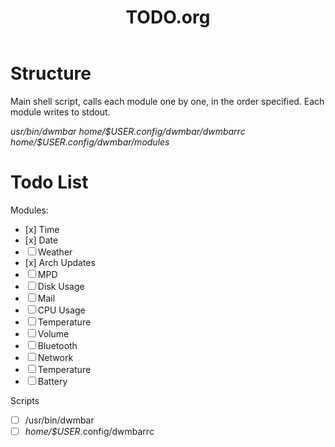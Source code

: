 #+TITLE:TODO.org


* Structure
Main shell script, calls each module one by one, in the order specified.
Each module writes to stdout.

/usr/bin/dwmbar
/home/$USER/.config/dwmbar/dwmbarrc
/home/$USER/.config/dwmbar/modules/

* Todo List

Modules:
- [x] Time
- [x] Date
- [ ] Weather
- [x] Arch Updates
- [ ] MPD
- [ ] Disk Usage
- [ ] Mail
- [ ] CPU Usage
- [ ] Temperature
- [ ] Volume
- [ ] Bluetooth
- [ ] Network
- [ ] Temperature
- [ ] Battery

Scripts
- [ ] /usr/bin/dwmbar
- [ ] /home/$USER/.config/dwmbarrc
